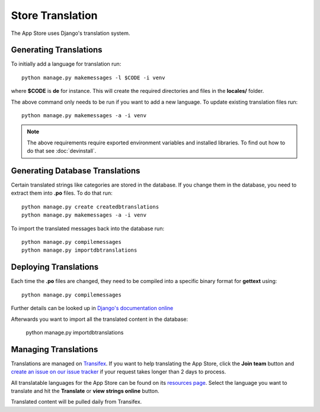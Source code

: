 Store Translation
=================

The App Store uses Django's translation system.

Generating Translations
-----------------------

To initially add a language for translation run::

    python manage.py makemessages -l $CODE -i venv

where **$CODE** is **de** for instance. This will create the required directories and files in the **locales/** folder.

The above command only needs to be run if you want to add a new language. To update existing translation files run::

    python manage.py makemessages -a -i venv

.. note:: The above requirements require exported environment variables and installed libraries. To find out how to do that see :doc:`devinstall`.

Generating Database Translations
--------------------------------
Certain translated strings like categories are stored in the database. If you change them in the database, you need to extract them into **.po** files. To do that run::

    python manage.py create createdbtranslations
    python manage.py makemessages -a -i venv

To import the translated messages back into the database run::

    python manage.py compilemessages
    python manage.py importdbtranslations

Deploying Translations
----------------------

Each time the **.po** files are changed, they need to be compiled into a specific binary format for **gettext** using::

    python manage.py compilemessages

Further details can be looked up in `Django's documentation online <https://docs.djangoproject.com/en/1.10/topics/i18n/translation/>`_

Afterwards you want to import all the translated content in the database:

    python manage.py importdbtranslations

Managing Translations
---------------------

Translations are managed on `Transifex <https://www.transifex.com/TechKiteOFFICE/TechKiteOFFICE/dashboard/>`_. If you want to help translating the App Store, click the **Join team** button and `create an issue on our issue tracker <https://github.com/TechKiteOFFICE/appstore/issues/new>`_ if your request takes longer than 2 days to process.

All translatable languages for the App Store can be found on its `resources page <https://www.transifex.com/TechKiteOFFICE/TechKiteOFFICE/appstore/>`_. Select the language you want to translate and hit the **Translate** or **view strings online** button.

Translated content will be pulled daily from Transifex.

